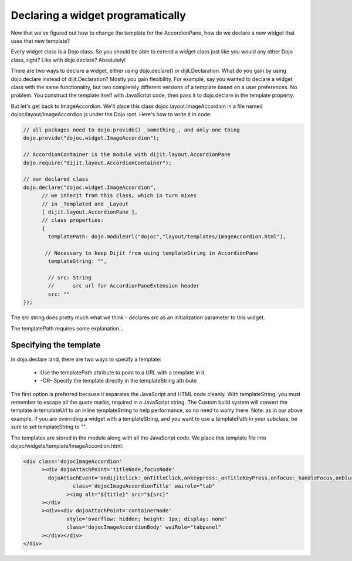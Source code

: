 .. _quickstart/writingWidgets/dojoDeclare:

Declaring a widget programatically
==================================

Now that we've figured out how to change the template for the AccordionPane, how do we declare a new widget that uses that new template?

Every widget class is a Dojo class. So you should be able to extend a widget class just like you would any other Dojo class, right? Like with dojo.declare? Absolutely!

There are two ways to declare a widget, either using dojo.declare() or dijit.Declaration.
What do you gain by using dojo.declare instead of dijit.Declaration?  Mostly you gain flexibility. For example, say you wanted to declare a widget class with the same functionality, but two completely different versions of a template based on a user preferences. No problem. You construct the template itself with JavaScript code, then pass it to dojo.declare in the template property.

But let's get back to ImageAccordion. We'll place this class dojoc.layout.ImageAccordion in a file named dojoc/layout/ImageAccordion.js under the Dojo root. Here's how to write it in code:

.. code-block :: javascript

  // all packages need to dojo.provide() _something_, and only one thing
  dojo.provide("dojoc.widget.ImageAccordion");
  
  // AccordionContainer is the module with dijit.layout.AccordionPane
  dojo.require("dijit.layout.AccordionContainer"); 
  
  // our declared class
  dojo.declare("dojoc.widget.ImageAccordion", 
        // we inherit from this class, which in turn mixes 
        // in _Templated and _Layout 
        [ dijit.layout.AccordionPane ], 
        // class properties: 
        {
          templatePath: dojo.moduleUrl("dojoc","layout/templates/ImageAccordion.html"),
   
         // Necessary to keep Dijit from using templateString in AccordionPane
          templateString: "",
  
          // src: String
          //      src url for AccordionPaneExtension header
          src: ""
  });

The src string does pretty much what we think - declares src as an initialization parameter to this widget.

The templatePath requires some explanation...


Specifying the template
-----------------------
In dojo.declare land, there are two ways to specify a template:

  - Use the templatePath attribute to point to a URL with a template in it.
  - -OR- Specify the template directly in the templateString attribute

The first option is preferred because it separates the JavaScript and HTML code cleanly. With templateString, you must remember to escape all the quote marks, required in a JavaScript string. The Custom build system will convert the template in templateUrl to an inline templateString to help performance, so no need to worry there. Note: as in our above example, if you are overriding a widget with a templateString, and you want to use a templatePath in your subclass, be sure to set templateString to "".

The templates are stored in the module along with all the JavaScript code. We place this template file into dojoc/widgets/template/ImageAccordion.html:

.. code-block :: html

  <div class='dojocImageAccordion'
        ><div dojoAttachPoint='titleNode,focusNode' 
          dojoAttachEvent='ondijitclick:_onTitleClick,onkeypress:_onTitleKeyPress,onfocus:_handleFocus,onblur:_handleFocus'
                  class='dojocImageAccordionTitle' wairole="tab"
                ><img alt="${title}" src="${src}"
        ></div
        ><div><div dojoAttachPoint='containerNode' 
                style='overflow: hidden; height: 1px; display: none'
                class='dojocImageAccordionBody' waiRole="tabpanel"
        ></div></div>
  </div>

